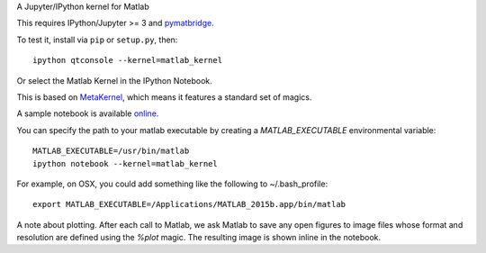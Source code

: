 A Jupyter/IPython kernel for Matlab

This requires IPython/Jupyter >= 3 and `pymatbridge <http://pypi.python.org/pypi/pymatbridge>`_.

To test it, install via ``pip`` or ``setup.py``, then::

    ipython qtconsole --kernel=matlab_kernel

Or select the Matlab Kernel in the IPython Notebook.

This is based on `MetaKernel <http://pypi.python.org/pypi/metakernel>`_,
which means it features a standard set of magics.

A sample notebook is available online_.

You can specify the path to your matlab executable by creating a `MATLAB_EXECUTABLE` environmental variable::

   MATLAB_EXECUTABLE=/usr/bin/matlab
   ipython notebook --kernel=matlab_kernel 

For example, on OSX, you could add something like the following to ~/.bash_profile::
  
   export MATLAB_EXECUTABLE=/Applications/MATLAB_2015b.app/bin/matlab

A note about plotting.  After each call to Matlab, we ask Matlab to save any 
open figures to image files whose format and resolution are defined using 
the `%plot` magic.  The resulting image is shown inline in the notebook.

.. _online: http://nbviewer.ipython.org/github/Calysto/matlab_kernel/blob/master/matlab_kernel.ipynb
